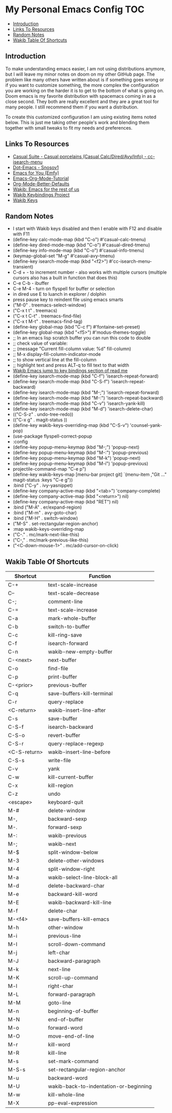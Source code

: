 * My Personal Emacs Config                                              :TOC:
  - [[#introduction][Introduction]]
  - [[#links-to-resources][Links To Resources]]
  - [[#random-notes][Random Notes]]
  - [[#wakib-table-of-shortcuts][Wakib Table Of Shortcuts]]

** Introduction

To make understanding emacs easier, I am not using distributions
anymore, but I will leave my minor notes on doom on my other GitHub
page. The problem like many others have written about is if something
goes wrong or if you want to customize something, the more complex the
configuration you are working on the harder it is to get to the bottom
of what is going on. Doom emacs is my favorite distribution with
spacemacs coming in as a close second. They both are really excellent
and they are a great tool for many people. I still recommend them if
you want a distribution.

To create this customized configuration I am using existing items
noted below. This is just me taking other people's work and blending
them together with small tweaks to fit my needs and preferences.

** Links To Resources

- [[https://github.com/kickingvegas/casual-suite][Casual Suite - Casual porcelains (Casual Calc/Dired/Avy/Info) - cc-isearch-menu]]
- [[https://github.com/snosov1/dot-emacs][Dot-Emacs - Snosov1]]
- [[https://github.com/susam/emfy][Emacs for You (Emfy)]]
- [[https://github.com/james-stoup/emacs-org-mode-tutorial][Emacs-Org-Mode-Tutorial]]
- [[https://github.com/james-stoup/org-mode-better-defaults/tree/main][Org-Mode-Better-Defaults]]
- [[https://github.com/darkstego/wakib-emacs][Wakib: Emacs for the rest of us]]
- [[https://github.com/darkstego/wakib-project][Wakib Keybindings Project]]
- [[https://github.com/darkstego/wakib-keys][Wakib Keys]]

** Random Notes

- I start with Wakib keys disabled and then I enable with F12 and disable with F11
- (define-key calc-mode-map (kbd "C-o") #'casual-calc-tmenu)
- (define-key dired-mode-map (kbd "C-o") #'casual-dired-tmenu)
- (define-key info-mode-map (kbd "C-o") #'casual-info-tmenu)
- (keymap-global-set "M-g" #'casual-avy-tmenu)
- (define-key isearch-mode-map (kbd "<f2>") #'cc-isearch-menu-transient)
- C-d + - to increment number - also works with multiple cursors (multiple cursors also has a built in function that does this)
- C-e C-b - ibuffer
- C-e M-4 - turn on flyspell for buffer or selection
- in dired use E to luanch in explorer / dolphin
- press pause key to reindent file using emacs smarts
- ("M-0"       . treemacs-select-window)
- ("C-x t t"   . treemacs)
- ("C-x t C-t" . treemacs-find-file)
- ("C-x t M-t" . treemacs-find-tag)
- (define-key global-map (kbd "C-c f") #'fontaine-set-preset)
- (define-key global-map (kbd "<f5>") #'modus-themes-toggle)
- ;; In an emacs lisp scratch buffer you can run this code to double
- ;; check value of variable:
- ;; (message "Current fill-column value: %d" fill-column)
- ;; M-x display-fill-column-indicator-mode
- ;; to show vertical line at the fill-column
- ;; highlight text and press ALT-q to fill text to that width
- [[https://github.com/darkstego/wakib-emacs?tab=readme-ov-file#bindings][Wakib Emacs jump to key bindings section of read me]]
- (define-key isearch-mode-map (kbd "C-f") 'isearch-repeat-forward)
- (define-key isearch-mode-map (kbd "C-S-f") 'isearch-repeat-backward)
- (define-key isearch-mode-map (kbd "M-;") 'isearch-repeat-forward)
- (define-key isearch-mode-map (kbd "M-:") 'isearch-repeat-backward)
- (define-key isearch-mode-map (kbd "C-v") 'isearch-yank-kill)
- (define-key isearch-mode-map (kbd "M-d") 'isearch-delete-char)
- (("C-S-z" . undo-tree-redo))
- (("C-x g" . magit-status ))
- (define-key wakib-keys-overriding-map (kbd "C-S-v") 'counsel-yank-pop)
- (use-package flyspell-correct-popup
- :config
- (define-key popup-menu-keymap (kbd "M-;") 'popup-next)
- (define-key popup-menu-keymap (kbd "M-:") 'popup-previous)
- (define-key popup-menu-keymap (kbd "M-k") 'popup-next)
- (define-key popup-menu-keymap (kbd "M-i") 'popup-previous)
- projectile-command-map "C-e p")
- (define-key wakib-keys-map [menu-bar project git] `(menu-item ,"Git ..." magit-status :keys "C-e g"))
- :bind ("C-y" . ivy-yasnippet)
- (define-key company-active-map (kbd "<tab>") 'company-complete)
- (define-key company-active-map (kbd "<return>") nil)
- (define-key company-active-map (kbd "RET") nil)
- :bind ("M-A" . er/expand-region)
- :bind ("M-m" . avy-goto-char)
- :bind ("M-H" . switch-window)
- ("M-S" . set-rectangular-region-anchor)
- :map wakib-keys-overriding-map
- ("C-." . mc/mark-next-like-this)
- ("C-," . mc/mark-previous-like-this)
- ("<C-down-mouse-1>" . mc/add-cursor-on-click)

** Wakib Table Of Shortcuts

| Shortcut     | Function                               |
|--------------+----------------------------------------|
| C-+          | text-scale-increase                    |
| C--          | text-scale-decrease                    |
| C-;          | comment-line                           |
| C-=          | text-scale-increase                    |
| C-a          | mark-whole-buffer                      |
| C-b          | switch-to-buffer                       |
| C-c          | kill-ring-save                         |
| C-f          | isearch-forward                        |
| C-n          | wakib-new-empty-buffer                 |
| C-<next>     | next-buffer                            |
| C-o          | find-file                              |
| C-p          | print-buffer                           |
| C-<prior>    | previous-buffer                        |
| C-q          | save-buffers-kill-terminal             |
| C-r          | query-replace                          |
| <C-return>   | wakib-insert-line-after                |
| C-s          | save-buffer                            |
| C-S-f        | isearch-backward                       |
| C-S-o        | revert-buffer                          |
| C-S-r        | query-replace-regexp                   |
| <C-S-return> | wakib-insert-line-before               |
| C-S-s        | write-file                             |
| C-v          | yank                                   |
| C-w          | kill-current-buffer                    |
| C-x          | kill-region                            |
| C-z          | undo                                   |
| <escape>     | keyboard-quit                          |
| M-#          | delete-window                          |
| M-,          | backward-sexp                          |
| M-.          | forward-sexp                           |
| M-:          | wakib-previous                         |
| M-;          | wakib-next                             |
| M-$          | split-window-below                     |
| M-3          | delete-other-windows                   |
| M-4          | split-window-right                     |
| M-a          | wakib-select-line-block-all            |
| M-d          | delete-backward-char                   |
| M-e          | backward-kill-word                     |
| M-E          | wakib-backward-kill-line               |
| M-f          | delete-char                            |
| M-<f4>       | save-buffers-kill-emacs                |
| M-h          | other-window                           |
| M-i          | previous-line                          |
| M-I          | scroll-down-command                    |
| M-j          | left-char                              |
| M-J          | backward-paragraph                     |
| M-k          | next-line                              |
| M-K          | scroll-up-command                      |
| M-l          | right-char                             |
| M-L          | forward-paragraph                      |
| M-M          | goto-line                              |
| M-n          | beginning-of-buffer                    |
| M-N          | end-of-buffer                          |
| M-o          | forward-word                           |
| M-O          | move-end-of-line                       |
| M-r          | kill-word                              |
| M-R          | kill-line                              |
| M-s          | set-mark-command                       |
| M-S-s        | set-rectangular-region-anchor          |
| M-u          | backward-word                          |
| M-U          | wakib-back-to-indentation-or-beginning |
| M-w          | kill-whole-line                        |
| M-X          | pp-eval-expression                     |
